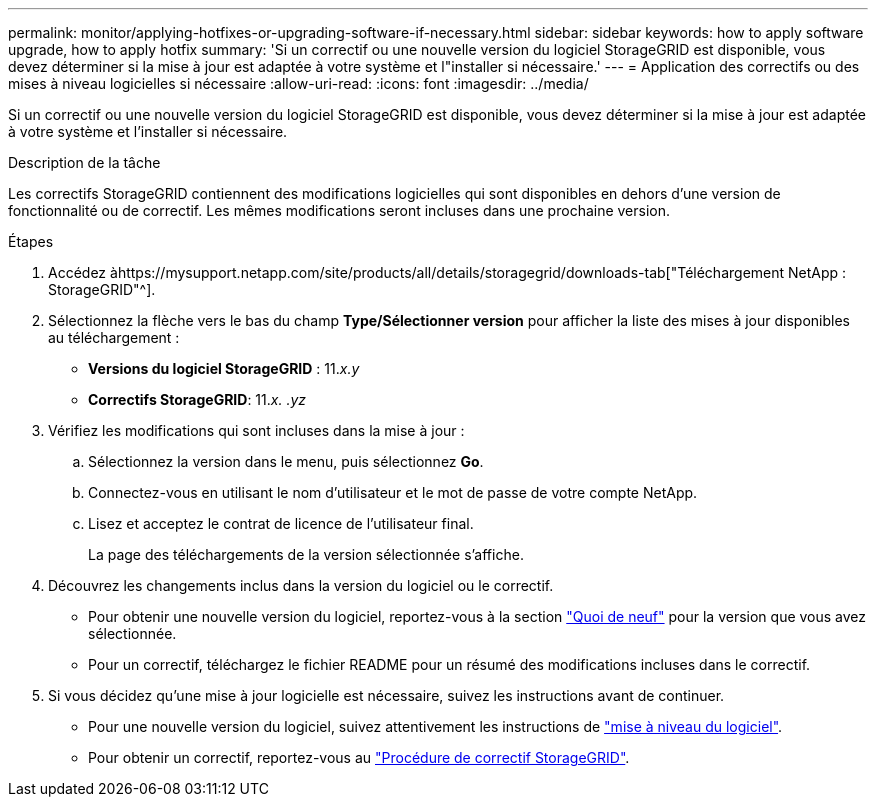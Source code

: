 ---
permalink: monitor/applying-hotfixes-or-upgrading-software-if-necessary.html 
sidebar: sidebar 
keywords: how to apply software upgrade, how to apply hotfix 
summary: 'Si un correctif ou une nouvelle version du logiciel StorageGRID est disponible, vous devez déterminer si la mise à jour est adaptée à votre système et l"installer si nécessaire.' 
---
= Application des correctifs ou des mises à niveau logicielles si nécessaire
:allow-uri-read: 
:icons: font
:imagesdir: ../media/


[role="lead"]
Si un correctif ou une nouvelle version du logiciel StorageGRID est disponible, vous devez déterminer si la mise à jour est adaptée à votre système et l'installer si nécessaire.

.Description de la tâche
Les correctifs StorageGRID contiennent des modifications logicielles qui sont disponibles en dehors d'une version de fonctionnalité ou de correctif. Les mêmes modifications seront incluses dans une prochaine version.

.Étapes
. Accédez àhttps://mysupport.netapp.com/site/products/all/details/storagegrid/downloads-tab["Téléchargement NetApp : StorageGRID"^].
. Sélectionnez la flèche vers le bas du champ *Type/Sélectionner version* pour afficher la liste des mises à jour disponibles au téléchargement :
+
** *Versions du logiciel StorageGRID* : 11._x.y_
** *Correctifs StorageGRID*: 11._x. .yz_


. Vérifiez les modifications qui sont incluses dans la mise à jour :
+
.. Sélectionnez la version dans le menu, puis sélectionnez *Go*.
.. Connectez-vous en utilisant le nom d'utilisateur et le mot de passe de votre compte NetApp.
.. Lisez et acceptez le contrat de licence de l'utilisateur final.
+
La page des téléchargements de la version sélectionnée s'affiche.



. Découvrez les changements inclus dans la version du logiciel ou le correctif.
+
** Pour obtenir une nouvelle version du logiciel, reportez-vous à la section link:../upgrade/whats-new.html["Quoi de neuf"] pour la version que vous avez sélectionnée.
** Pour un correctif, téléchargez le fichier README pour un résumé des modifications incluses dans le correctif.


. Si vous décidez qu'une mise à jour logicielle est nécessaire, suivez les instructions avant de continuer.
+
** Pour une nouvelle version du logiciel, suivez attentivement les instructions de link:../upgrade/index.html["mise à niveau du logiciel"].
** Pour obtenir un correctif, reportez-vous au link:../maintain/storagegrid-hotfix-procedure.html["Procédure de correctif StorageGRID"].



